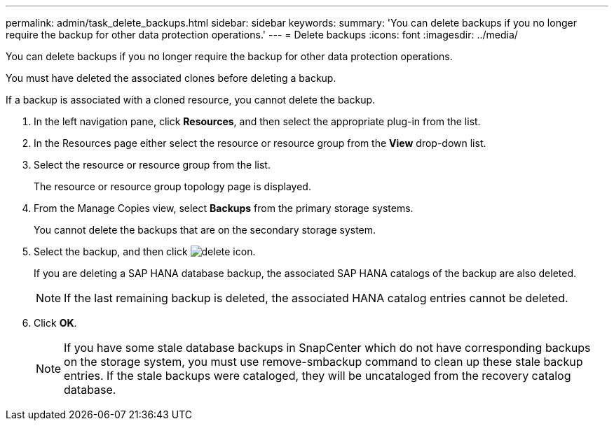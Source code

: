 ---
permalink: admin/task_delete_backups.html
sidebar: sidebar
keywords: 
summary: 'You can delete backups if you no longer require the backup for other data protection operations.'
---
= Delete backups
:icons: font
:imagesdir: ../media/

[.lead]
You can delete backups if you no longer require the backup for other data protection operations.

You must have deleted the associated clones before deleting a backup.

If a backup is associated with a cloned resource, you cannot delete the backup.

. In the left navigation pane, click *Resources*, and then select the appropriate plug-in from the list.
. In the Resources page either select the resource or resource group from the *View* drop-down list.
. Select the resource or resource group from the list.
+
The resource or resource group topology page is displayed.

. From the Manage Copies view, select *Backups* from the primary storage systems.
+
You cannot delete the backups that are on the secondary storage system.

. Select the backup, and then click image:../media/delete_icon.gif[].
+
If you are deleting a SAP HANA database backup, the associated SAP HANA catalogs of the backup are also deleted.
+
NOTE: If the last remaining backup is deleted, the associated HANA catalog entries cannot be deleted.

. Click *OK*.
+
NOTE: If you have some stale database backups in SnapCenter which do not have corresponding backups on the storage system, you must use remove-smbackup command to clean up these stale backup entries. If the stale backups were cataloged, they will be uncataloged from the recovery catalog database.

